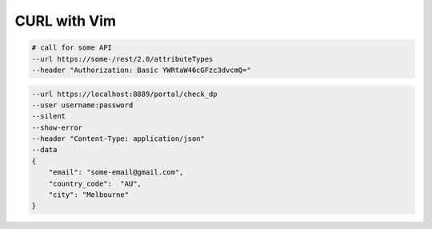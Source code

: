********************************************************************************
                                 CURL with Vim
********************************************************************************


.. code::

  # call for some API
  --url https://some-/rest/2.0/attributeTypes
  --header "Authorization: Basic YWRtaW46cGFzc3dvcmQ="

.. code::

  --url https://localhost:8889/portal/check_dp
  --user username:password
  --silent
  --show-error
  --header "Content-Type: application/json"
  --data
  {
      "email": "some-email@gmail.com",
      "country_code":  "AU",
      "city": "Melbourne"
  }
